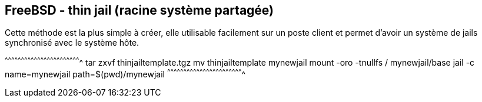 == FreeBSD - thin jail (racine système partagée)

Cette méthode est la plus simple à créer, elle utilisable facilement
sur un poste client et permet d'avoir un système de jails synchronisé
avec le système hôte.

[sh]
^^^^^^^^^^^^^^^^^^^^^^^^^^^^^^^^^^^^^^^^^^^^^^^^^^^^^^^^^^^^^^^^^^^^^^
tar zxvf thinjailtemplate.tgz
mv thinjailtemplate mynewjail
mount -oro -tnullfs / mynewjail/base
jail -c name=mynewjail path=$(pwd)/mynewjail
^^^^^^^^^^^^^^^^^^^^^^^^^^^^^^^^^^^^^^^^^^^^^^^^^^^^^^^^^^^^^^^^^^^^^^

